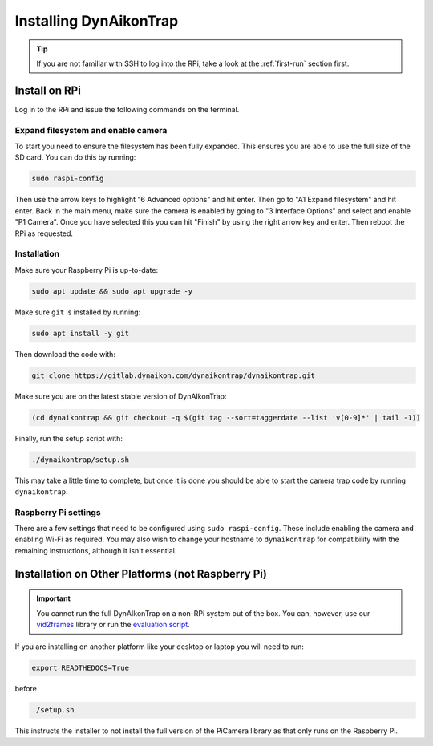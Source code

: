 Installing DynAikonTrap
=======================

.. tip::

   If you are not familiar with SSH to log into the RPi, take a look at the
   :ref:`first-run` section first.

Install on RPi
--------------

Log in to the RPi and issue the following commands on the terminal.

Expand filesystem and enable camera
^^^^^^^^^^^^^^^^^^^^^^^^^^^^^^^^^^^

To start you need to ensure the filesystem has been fully expanded. This ensures
you are able to use the full size of the SD card. You can do this by running:

.. code:: sh

   sudo raspi-config

Then use the arrow keys to highlight "6 Advanced options" and hit enter. Then go
to "A1 Expand filesystem" and hit enter. Back in the main menu, make sure the
camera is enabled by going to "3 Interface Options" and select and enable "P1
Camera". Once you have selected this you can hit "Finish" by using the right
arrow key and enter. Then reboot the RPi as requested.

Installation
^^^^^^^^^^^^

Make sure your Raspberry Pi is up-to-date:

.. code:: sh

   sudo apt update && sudo apt upgrade -y

Make sure ``git`` is installed by running:

.. code:: sh

   sudo apt install -y git

Then download the code with:

.. code:: sh

   git clone https://gitlab.dynaikon.com/dynaikontrap/dynaikontrap.git

Make sure you are on the latest stable version of DynAIkonTrap:

.. code:: sh

   (cd dynaikontrap && git checkout -q $(git tag --sort=taggerdate --list 'v[0-9]*' | tail -1))

Finally, run the setup script with:

.. code:: sh

   ./dynaikontrap/setup.sh

This may take a little time to complete, but once it is done you should be able
to start the camera trap code by running ``dynaikontrap``.

Raspberry Pi settings
^^^^^^^^^^^^^^^^^^^^^

There are a few settings that need to be configured using ``sudo raspi-config``.
These include enabling the camera and enabling Wi-Fi as required. You may also
wish to change your hostname to ``dynaikontrap`` for compatibility with the
remaining instructions, although it isn't essential.


Installation on Other Platforms (not Raspberry Pi)
--------------------------------------------------

.. important::

   You cannot run the full DynAIkonTrap on a non-RPi system out of the box. You
   can, however, use our `vid2frames
   <https://gitlab.dynaikon.com/dynaikontrap/vid2frames>`_ library or run the
   `evaluation script
   <https://gitlab.dynaikon.com/dynaikontrap/dynaikontrap#evaluation>`_.

If you are installing on another platform like your desktop or laptop you will
need to run:

.. code:: sh

   export READTHEDOCS=True

before

.. code:: sh

   ./setup.sh

This instructs the installer to not install the full version of the PiCamera
library as that only runs on the Raspberry Pi.
